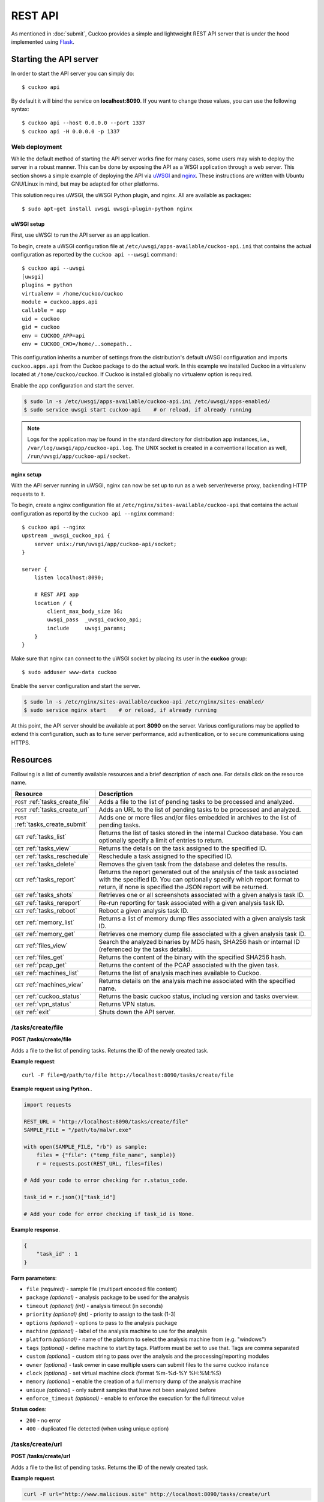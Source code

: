 ========
REST API
========

As mentioned in :doc:`submit`, Cuckoo provides a simple and lightweight REST
API server that is under the hood implemented using `Flask`_.

.. _`Flask`: http://flask.pocoo.org/

Starting the API server
=======================

In order to start the API server you can simply do::

    $ cuckoo api

By default it will bind the service on **localhost:8090**. If you want to change
those values, you can use the following syntax::

    $ cuckoo api --host 0.0.0.0 --port 1337
    $ cuckoo api -H 0.0.0.0 -p 1337

Web deployment
--------------

While the default method of starting the API server works fine for many cases,
some users may wish to deploy the server in a robust manner. This can be done
by exposing the API as a WSGI application through a web server. This section shows
a simple example of deploying the API via `uWSGI`_ and `nginx`_. These
instructions are written with Ubuntu GNU/Linux in mind, but may be adapted for
other platforms.

This solution requires uWSGI, the uWSGI Python plugin, and nginx. All are
available as packages::

    $ sudo apt-get install uwsgi uwsgi-plugin-python nginx

uWSGI setup
^^^^^^^^^^^

First, use uWSGI to run the API server as an application.

To begin, create a uWSGI configuration file at
``/etc/uwsgi/apps-available/cuckoo-api.ini`` that contains the actual
configuration as reported by the ``cuckoo api --uwsgi`` command::

    $ cuckoo api --uwsgi
    [uwsgi]
    plugins = python
    virtualenv = /home/cuckoo/cuckoo
    module = cuckoo.apps.api
    callable = app
    uid = cuckoo
    gid = cuckoo
    env = CUCKOO_APP=api
    env = CUCKOO_CWD=/home/..somepath..

This configuration inherits a number of settings from the distribution's
default uWSGI configuration and imports ``cuckoo.apps.api`` from the Cuckoo
package to do the actual work. In this example we installed Cuckoo in a
virtualenv located at ``/home/cuckoo/cuckoo``. If Cuckoo is installed globally
no virtualenv option is required.

Enable the app configuration and start the server.

.. code-block:: bash

    $ sudo ln -s /etc/uwsgi/apps-available/cuckoo-api.ini /etc/uwsgi/apps-enabled/
    $ sudo service uwsgi start cuckoo-api    # or reload, if already running

.. note::

   Logs for the application may be found in the standard directory for distribution
   app instances, i.e., ``/var/log/uwsgi/app/cuckoo-api.log``.
   The UNIX socket is created in a conventional location as well,
   ``/run/uwsgi/app/cuckoo-api/socket``.

nginx setup
^^^^^^^^^^^

With the API server running in uWSGI, nginx can now be set up to run as a web
server/reverse proxy, backending HTTP requests to it.

To begin, create a nginx configuration file at
``/etc/nginx/sites-available/cuckoo-api`` that contains the actual
configuration as reportd by the ``cuckoo api --nginx`` command::

    $ cuckoo api --nginx
    upstream _uwsgi_cuckoo_api {
        server unix:/run/uwsgi/app/cuckoo-api/socket;
    }

    server {
        listen localhost:8090;

        # REST API app
        location / {
            client_max_body_size 1G;
            uwsgi_pass  _uwsgi_cuckoo_api;
            include     uwsgi_params;
        }
    }

Make sure that nginx can connect to the uWSGI socket by placing its user in the
**cuckoo** group::

    $ sudo adduser www-data cuckoo

Enable the server configuration and start the server.

.. code-block:: bash

    $ sudo ln -s /etc/nginx/sites-available/cuckoo-api /etc/nginx/sites-enabled/
    $ sudo service nginx start    # or reload, if already running

At this point, the API server should be available at port **8090** on the server.
Various configurations may be applied to extend this configuration, such as to
tune server performance, add authentication, or to secure communications using
HTTPS.

.. _`uWSGI`: http://uwsgi-docs.readthedocs.org/en/latest/
.. _`nginx`: http://nginx.org/

Resources
=========

Following is a list of currently available resources and a brief description of
each one. For details click on the resource name.

+-------------------------------------+------------------------------------------------------------------------------------------------------------------+
| Resource                            | Description                                                                                                      |
+=====================================+==================================================================================================================+
| ``POST`` :ref:`tasks_create_file`   | Adds a file to the list of pending tasks to be processed and analyzed.                                           |
+-------------------------------------+------------------------------------------------------------------------------------------------------------------+
| ``POST`` :ref:`tasks_create_url`    | Adds an URL to the list of pending tasks to be processed and analyzed.                                           |
+-------------------------------------+------------------------------------------------------------------------------------------------------------------+
| ``POST`` :ref:`tasks_create_submit` | Adds one or more files and/or files embedded in archives to the list of pending tasks.                           |
+-------------------------------------+------------------------------------------------------------------------------------------------------------------+
| ``GET`` :ref:`tasks_list`           | Returns the list of tasks stored in the internal Cuckoo database.                                                |
|                                     | You can optionally specify a limit of entries to return.                                                         |
+-------------------------------------+------------------------------------------------------------------------------------------------------------------+
| ``GET`` :ref:`tasks_view`           | Returns the details on the task assigned to the specified ID.                                                    |
+-------------------------------------+------------------------------------------------------------------------------------------------------------------+
| ``GET`` :ref:`tasks_reschedule`     | Reschedule a task assigned to the specified ID.                                                                  |
+-------------------------------------+------------------------------------------------------------------------------------------------------------------+
| ``GET`` :ref:`tasks_delete`         | Removes the given task from the database and deletes the results.                                                |
+-------------------------------------+------------------------------------------------------------------------------------------------------------------+
| ``GET`` :ref:`tasks_report`         | Returns the report generated out of the analysis of the task associated with the specified ID.                   |
|                                     | You can optionally specify which report format to return, if none is specified the JSON report will be returned. |
+-------------------------------------+------------------------------------------------------------------------------------------------------------------+
| ``GET`` :ref:`tasks_shots`          | Retrieves one or all screenshots associated with a given analysis task ID.                                       |
+-------------------------------------+------------------------------------------------------------------------------------------------------------------+
| ``GET`` :ref:`tasks_rereport`       | Re-run reporting for task associated with a given analysis task ID.                                              |
+-------------------------------------+------------------------------------------------------------------------------------------------------------------+
| ``GET`` :ref:`tasks_reboot`         | Reboot a given analysis task ID.                                                                                 |
+-------------------------------------+------------------------------------------------------------------------------------------------------------------+
| ``GET`` :ref:`memory_list`          | Returns a list of memory dump files associated with a given analysis task ID.                                    |
+-------------------------------------+------------------------------------------------------------------------------------------------------------------+
| ``GET`` :ref:`memory_get`           | Retrieves one memory dump file associated with a given analysis task ID.                                         |
+-------------------------------------+------------------------------------------------------------------------------------------------------------------+
| ``GET`` :ref:`files_view`           | Search the analyzed binaries by MD5 hash, SHA256 hash or internal ID (referenced by the tasks details).          |
+-------------------------------------+------------------------------------------------------------------------------------------------------------------+
| ``GET`` :ref:`files_get`            | Returns the content of the binary with the specified SHA256 hash.                                                |
+-------------------------------------+------------------------------------------------------------------------------------------------------------------+
| ``GET`` :ref:`pcap_get`             | Returns the content of the PCAP associated with the given task.                                                  |
+-------------------------------------+------------------------------------------------------------------------------------------------------------------+
| ``GET`` :ref:`machines_list`        | Returns the list of analysis machines available to Cuckoo.                                                       |
+-------------------------------------+------------------------------------------------------------------------------------------------------------------+
| ``GET`` :ref:`machines_view`        | Returns details on the analysis machine associated with the specified name.                                      |
+-------------------------------------+------------------------------------------------------------------------------------------------------------------+
| ``GET`` :ref:`cuckoo_status`        | Returns the basic cuckoo status, including version and tasks overview.                                           |
+-------------------------------------+------------------------------------------------------------------------------------------------------------------+
| ``GET`` :ref:`vpn_status`           | Returns VPN status.                                                                                              |
+-------------------------------------+------------------------------------------------------------------------------------------------------------------+
| ``GET`` :ref:`exit`                 | Shuts down the API server.                                                                                       |
+-------------------------------------+------------------------------------------------------------------------------------------------------------------+

.. _tasks_create_file:

/tasks/create/file
------------------

**POST /tasks/create/file**

Adds a file to the list of pending tasks. Returns the ID of the newly created task.

**Example request**::

    curl -F file=@/path/to/file http://localhost:8090/tasks/create/file

**Example request using Python**..

.. code-block:: python

    import requests

    REST_URL = "http://localhost:8090/tasks/create/file"
    SAMPLE_FILE = "/path/to/malwr.exe"

    with open(SAMPLE_FILE, "rb") as sample:
        files = {"file": ("temp_file_name", sample)}
        r = requests.post(REST_URL, files=files)

    # Add your code to error checking for r.status_code.

    task_id = r.json()["task_id"]

    # Add your code for error checking if task_id is None.

**Example response**.

.. code-block:: json

    {
        "task_id" : 1
    }

**Form parameters**:

* ``file`` *(required)* - sample file (multipart encoded file content)
* ``package`` *(optional)* - analysis package to be used for the analysis
* ``timeout`` *(optional)* *(int)* - analysis timeout (in seconds)
* ``priority`` *(optional)* *(int)* - priority to assign to the task (1-3)
* ``options`` *(optional)* - options to pass to the analysis package
* ``machine`` *(optional)* - label of the analysis machine to use for the analysis
* ``platform`` *(optional)* - name of the platform to select the analysis machine from (e.g. "windows")
* ``tags`` *(optional)* - define machine to start by tags. Platform must be set to use that. Tags are comma separated
* ``custom`` *(optional)* - custom string to pass over the analysis and the processing/reporting modules
* ``owner`` *(optional)* - task owner in case multiple users can submit files to the same cuckoo instance
* ``clock`` *(optional)* - set virtual machine clock (format %m-%d-%Y %H:%M:%S)
* ``memory`` *(optional)* - enable the creation of a full memory dump of the analysis machine
* ``unique`` *(optional)* - only submit samples that have not been analyzed before
* ``enforce_timeout`` *(optional)* - enable to enforce the execution for the full timeout value

**Status codes**:

* ``200`` - no error
* ``400`` - duplicated file detected (when using unique option)

.. _tasks_create_url:

/tasks/create/url
-----------------

**POST /tasks/create/url**

Adds a file to the list of pending tasks. Returns the ID of the newly created task.

**Example request**.

.. code-block:: bash

    curl -F url="http://www.malicious.site" http://localhost:8090/tasks/create/url

**Example request using Python**.

.. code-block:: python

    import requests

    REST_URL = "http://localhost:8090/tasks/create/url"
    SAMPLE_URL = "http://example.org/malwr.exe"

    data = {"url": SAMPLE_URL}
    r = requests.post(REST_URL, data=data)

    # Add your code to error checking for r.status_code.

    task_id = r.json()["task_id"]

    # Add your code to error checking if task_id is None.

**Example response**.

.. code-block:: json

    {
        "task_id" : 1
    }

**Form parameters**:

* ``url`` *(required)* - URL to analyze (multipart encoded content)
* ``package`` *(optional)* - analysis package to be used for the analysis
* ``timeout`` *(optional)* *(int)* - analysis timeout (in seconds)
* ``priority`` *(optional)* *(int)* - priority to assign to the task (1-3)
* ``options`` *(optional)* - options to pass to the analysis package
* ``machine`` *(optional)* - label of the analysis machine to use for the analysis
* ``platform`` *(optional)* - name of the platform to select the analysis machine from (e.g. "windows")
* ``tags`` *(optional)* - define machine to start by tags. Platform must be set to use that. Tags are comma separated
* ``custom`` *(optional)* - custom string to pass over the analysis and the processing/reporting modules
* ``owner`` *(optional)* - task owner in case multiple users can submit files to the same cuckoo instance
* ``memory`` *(optional)* - enable the creation of a full memory dump of the analysis machine
* ``enforce_timeout`` *(optional)* - enable to enforce the execution for the full timeout value
* ``clock`` *(optional)* - set virtual machine clock (format %m-%d-%Y %H:%M:%S)

**Status codes**:

* ``200`` - no error

.. _tasks_create_submit:

/tasks/create/submit
--------------------

**POST /tasks/create/submit**

Adds one or more files and/or files embedded in archives *or* a newline
separated list of URLs/hashes to the list of pending tasks. Returns the
submit ID as well as the task IDs of the newly created task(s).

**Example request**.

.. code-block:: bash

    # Submit two executables.
    curl http://localhost:8090/tasks/create/submit -F files=@1.exe -F files=@2.exe

    # Submit http://google.com
    curl http://localhost:8090/tasks/create/submit -F strings=google.com

    # Submit http://google.com & http://facebook.com
    curl http://localhost:8090/tasks/create/submit -F strings=$'google.com\nfacebook.com'

**Example request using Python**.

.. code-block:: python

    import requests

    # Submit one or more files.
    r = requests.post("http://localhost:8090/tasks/create/submit", files=[
        ("files", open("1.exe", "rb")),
        ("files", open("2.exe", "rb")),
    ])

    # Add your code to error checking for r.status_code.

    submit_id = r.json()["submit_id"]
    task_ids = r.json()["task_ids"]
    errors = r.json()["errors"]

    # Add your code to error checking on "errors".

    # Submit one or more URLs or hashes.
    urls = [
        "google.com", "facebook.com", "cuckoosandbox.org",
    ]
    r = requests.post(
        "http://localhost:8090/tasks/create/submit",
        data={"strings": "\n".join(urls)}
    )

**Example response** from the executable submission.

.. code-block:: json

    {
        "submit_id": 1,
        "task_ids": [1, 2],
        "errors": []
    }

**Form parameters**:

* ``file`` *(optional)* - backwards compatibility with naming scheme for :ref:`tasks_create_file`
* ``files`` *(optional)* - sample(s) to inspect and add to our pending queue
* ``strings`` *(optional)* - newline separated list of URLs and/or hashes (to be obtained using your VirusTotal API key)
* ``timeout`` *(optional)* *(int)* - analysis timeout (in seconds)
* ``priority`` *(optional)* *(int)* - priority to assign to the task (1-3)
* ``options`` *(optional)* - options to pass to the analysis package
* ``tags`` *(optional)* - define machine to start by tags. Platform must be set to use that. Tags are comma separated
* ``custom`` *(optional)* - custom string to pass over the analysis and the processing/reporting modules
* ``owner`` *(optional)* - task owner in case multiple users can submit files to the same cuckoo instance
* ``memory`` *(optional)* - enable the creation of a full memory dump of the analysis machine
* ``enforce_timeout`` *(optional)* - enable to enforce the execution for the full timeout value
* ``clock`` *(optional)* - set virtual machine clock (format %m-%d-%Y %H:%M:%S)

**Status codes**:

* ``200`` - no error

.. _tasks_list:

/tasks/list
-----------

**GET /tasks/list/** *(int: limit)* **/** *(int: offset)*

Returns list of tasks.

**Example request**.

.. code-block:: bash

    curl http://localhost:8090/tasks/list

**Example response**.

.. code-block:: json

    {
        "tasks": [
            {
                "category": "url",
                "machine": null,
                "errors": [],
                "target": "http://www.malicious.site",
                "package": null,
                "sample_id": null,
                "guest": {},
                "custom": null,
                "owner": "",
                "priority": 1,
                "platform": null,
                "options": null,
                "status": "pending",
                "enforce_timeout": false,
                "timeout": 0,
                "memory": false,
                "tags": []
                "id": 1,
                "added_on": "2012-12-19 14:18:25",
                "completed_on": null
            },
            {
                "category": "file",
                "machine": null,
                "errors": [],
                "target": "/tmp/malware.exe",
                "package": null,
                "sample_id": 1,
                "guest": {},
                "custom": null,
                "owner": "",
                "priority": 1,
                "platform": null,
                "options": null,
                "status": "pending",
                "enforce_timeout": false,
                "timeout": 0,
                "memory": false,
                "tags": [
                            "32bit",
                            "acrobat_6",
                        ],
                "id": 2,
                "added_on": "2012-12-19 14:18:25",
                "completed_on": null
            }
        ]
    }

**Parameters**:

* ``limit`` *(optional)* *(int)* - maximum number of returned tasks
* ``offset`` *(optional)* *(int)* - data offset

**Status codes**:

* ``200`` - no error

.. _tasks_view:

/tasks/view
-----------

**GET /tasks/view/** *(int: id)*

Returns details on the task associated with the specified ID.

**Example request**.

.. code-block:: bash

    curl http://localhost:8090/tasks/view/1

**Example response**.

.. code-block:: json

    {
        "task": {
            "category": "url",
            "machine": null,
            "errors": [],
            "target": "http://www.malicious.site",
            "package": null,
            "sample_id": null,
            "guest": {},
            "custom": null,
            "owner": "",
            "priority": 1,
            "platform": null,
            "options": null,
            "status": "pending",
            "enforce_timeout": false,
            "timeout": 0,
            "memory": false,
            "tags": [
                        "32bit",
                        "acrobat_6",
                    ],
            "id": 1,
            "added_on": "2012-12-19 14:18:25",
            "completed_on": null
        }
    }

Note: possible value for key ``status``:

* ``pending``
* ``running``
* ``completed``
* ``reported``

**Parameters**:

* ``id`` *(required)* *(int)* - ID of the task to lookup

**Status codes**:

* ``200`` - no error
* ``404`` - task not found

.. _tasks_reschedule:

/tasks/reschedule
-----------------

**GET /tasks/reschedule/** *(int: id)* **/** *(int: priority)*

Reschedule a task with the specified ID and priority (default priority
is 1).

**Example request**.

.. code-block:: bash

    curl http://localhost:8090/tasks/reschedule/1

**Example response**.

.. code-block:: json

    {
        "status": "OK"
    }

**Parameters**:

* ``id`` *(required)* *(int)* - ID of the task to reschedule
* ``priority`` *(optional)* *(int)* - Task priority

**Status codes**:

* ``200`` - no error
* ``404`` - task not found

.. _tasks_delete:

/tasks/delete
-------------

**GET /tasks/delete/** *(int: id)*

Removes the given task from the database and deletes the results.

**Example request**.

.. code-block:: bash

    curl http://localhost:8090/tasks/delete/1

**Parameters**:

* ``id`` *(required)* *(int)* - ID of the task to delete

**Status codes**:

* ``200`` - no error
* ``404`` - task not found
* ``500`` - unable to delete the task

.. _tasks_report:

/tasks/report
-------------

**GET /tasks/report/** *(int: id)* **/** *(str: format)*

Returns the report associated with the specified task ID.

**Example request**.

.. code-block:: bash

    curl http://localhost:8090/tasks/report/1

**Parameters**:

* ``id`` *(required)* *(int)* - ID of the task to get the report for
* ``format`` *(optional)* - format of the report to retrieve [json/html/all/dropped/package_files]. If none is specified the JSON report will be returned. ``all`` returns all the result files as tar.bz2, ``dropped`` the dropped files as tar.bz2, ``package_files`` files uploaded to host by analysis packages.

**Status codes**:

* ``200`` - no error
* ``400`` - invalid report format
* ``404`` - report not found

.. _tasks_shots:

/tasks/screenshots
------------------

**GET /tasks/screenshots/** *(int: id)* **/** *(str: number)*

Returns one or all screenshots associated with the specified task ID.

**Example request**.

.. code-block:: bash

    wget http://localhost:8090/tasks/screenshots/1

**Parameters**:

* ``id`` *(required)* *(int)* - ID of the task to get the report for
* ``screenshot`` *(optional)* - numerical identifier of a single screenshot (e.g. 0001, 0002)

**Status codes**:

* ``404`` - file or folder not found

.. _tasks_rereport:

/tasks/rereport
---------------

**GET /tasks/rereport/** *(int: id)*

Re-run reporting for task associated with the specified task ID.

**Example request**.

.. code-block:: bash

    curl http://localhost:8090/tasks/rereport/1

**Example response**.

.. code-block:: json

    {
        "success": true
    }

**Parameters**:

* ``id`` *(required)* *(int)* - ID of the task to re-run report

**Status codes**:

* ``200`` - no error
* ``404`` - task not found

.. _tasks_reboot:

/tasks/reboot
-------------

**GET /tasks/reboot/** *(int: id)* **

Add a reboot task to database from an existing analysis ID.

**Example request**.

.. code-block:: bash

    curl http://localhost:8090/tasks/reboot/1

**Example response**.

.. code-block:: json

    {
        "task_id": 1,
        "reboot_id": 3
    }

**Parameters**:

* ``id`` *(required)* *(int)* - ID of the task

**Status codes**:

* ``200`` - success
* ``404`` - error creating reboot task

.. _memory_list:

/memory/list
------------

**GET /memory/list/** *(int: id)*

Returns a list of memory dump files or one memory dump file associated with the specified task ID.

**Example request**.

.. code-block:: bash

    wget http://localhost:8090/memory/list/1

**Parameters**:

* ``id`` *(required)* *(int)* - ID of the task to get the report for

**Status codes**:

* ``404`` - file or folder not found

.. _memory_get:

/memory/get
-----------

**GET /memory/get/** *(int: id)* **/** *(str: number)*

Returns one memory dump file associated with the specified task ID.

**Example request**.

.. code-block:: bash

    wget http://localhost:8090/memory/get/1/1908

**Parameters**:

* ``id`` *(required)* *(int)* - ID of the task to get the report for
* ``pid`` *(required)* - numerical identifier (pid) of a single memory dump file (e.g. 205, 1908)

**Status codes**:

* ``404`` - file or folder not found

.. _files_view:

/files/view
-----------

**GET /files/view/md5/** *(str: md5)*

**GET /files/view/sha256/** *(str: sha256)*

**GET /files/view/id/** *(int: id)*

Returns details on the file matching either the specified MD5 hash, SHA256 hash or ID.

**Example request**.

.. code-block:: bash

    curl http://localhost:8090/files/view/id/1

**Example response**.

.. code-block:: json

    {
        "sample": {
            "sha1": "da39a3ee5e6b4b0d3255bfef95601890afd80709",
            "file_type": "empty",
            "file_size": 0,
            "crc32": "00000000",
            "ssdeep": "3::",
            "sha256": "e3b0c44298fc1c149afbf4c8996fb92427ae41e4649b934ca495991b7852b855",
            "sha512": "cf83e1357eefb8bdf1542850d66d8007d620e4050b5715dc83f4a921d36ce9ce47d0d13c5d85f2b0ff8318d2877eec2f63b931bd47417a81a538327af927da3e",
            "id": 1,
            "md5": "d41d8cd98f00b204e9800998ecf8427e"
        }
    }

**Parameters**:

* ``md5`` *(optional)* - MD5 hash of the file to lookup
* ``sha256`` *(optional)* - SHA256 hash of the file to lookup
* ``id`` *(optional)* *(int)* - ID of the file to lookup

**Status codes**:

* ``200`` - no error
* ``400`` - invalid lookup term
* ``404`` - file not found

.. _files_get:

/files/get
----------

**GET /files/get/** *(str: sha256)*

 Returns the binary content of the file matching the specified SHA256 hash.

**Example request**.

.. code-block:: bash

    curl http://localhost:8090/files/get/e3b0c44298fc1c149afbf4c8996fb92427ae41e4649b934ca495991b7852b855 > sample.exe

**Status codes**:

* ``200`` - no error
* ``404`` - file not found

.. _pcap_get:

/pcap/get
---------

**GET /pcap/get/** *(int: task)*

Returns the content of the PCAP associated with the given task.

**Example request**.

.. code-block:: bash

    curl http://localhost:8090/pcap/get/1 > dump.pcap

**Status codes**:

* ``200`` - no error
* ``404`` - file not found

.. _machines_list:

/machines/list
--------------

**GET /machines/list**

Returns a list with details on the analysis machines available to Cuckoo.

**Example request**.

.. code-block:: bash

    curl http://localhost:8090/machines/list

**Example response**.

.. code-block:: json

    {
        "machines": [
            {
                "status": null,
                "locked": false,
                "name": "cuckoo1",
                "resultserver_ip": "192.168.56.1",
                "ip": "192.168.56.101",
                "tags": [
                            "32bit",
                            "acrobat_6",
                        ],
                "label": "cuckoo1",
                "locked_changed_on": null,
                "platform": "windows",
                "snapshot": null,
                "interface": null,
                "status_changed_on": null,
                "id": 1,
                "resultserver_port": "2042"
            }
        ]
    }

**Status codes**:

* ``200`` - no error

.. _machines_view:

/machines/view
--------------

**GET /machines/view/** *(str: name)*

Returns details on the analysis machine associated with the given name.

**Example request**.

.. code-block:: bash

    curl http://localhost:8090/machines/view/cuckoo1

**Example response**.

.. code-block:: json

    {
        "machine": {
            "status": null,
            "locked": false,
            "name": "cuckoo1",
            "resultserver_ip": "192.168.56.1",
            "ip": "192.168.56.101",
            "tags": [
                        "32bit",
                        "acrobat_6",
                    ],
            "label": "cuckoo1",
            "locked_changed_on": null,
            "platform": "windows",
            "snapshot": null,
            "interface": null,
            "status_changed_on": null,
            "id": 1,
            "resultserver_port": "2042"
        }
    }

**Status codes**:

* ``200`` - no error
* ``404`` - machine not found

.. _cuckoo_status:

/cuckoo/status
--------------

**GET /cuckoo/status/**

Returns status of the cuckoo server. In version 1.3 the diskspace
entry was added. The diskspace entry shows the used, free, and total
diskspace at the disk where the respective directories can be found.
The diskspace entry allows monitoring of a Cuckoo node through the
Cuckoo API. Note that each directory is checked separately as one
may create a symlink for $CUCKOO/storage/analyses to a separate
harddisk, but keep $CUCKOO/storage/binaries as-is. (This feature is
only available under Unix!)

In version 1.3 the cpuload entry was also added - the cpuload entry
shows the CPU load for the past minute, the past 5 minutes, and the
past 15 minutes, respectively. (This feature is only available under
Unix!)

**Diskspace directories**:

* ``analyses`` - $CUCKOO/storage/analyses/
* ``binaries`` - $CUCKOO/storage/binaries/
* ``temporary`` - ``tmppath`` as specified in ``conf/cuckoo.conf``

**Example request**.

.. code-block:: bash

    curl http://localhost:8090/cuckoo/status

**Example response**.

.. code-block:: json

    {
        "tasks": {
            "reported": 165,
            "running": 2,
            "total": 167,
            "completed": 0,
            "pending": 0
        },
        "diskspace": {
            "analyses": {
                "total": 491271233536,
                "free": 71403470848,
                "used": 419867762688
            },
            "binaries": {
                "total": 491271233536,
                "free": 71403470848,
                "used": 419867762688
            },
            "temporary": {
                "total": 491271233536,
                "free": 71403470848,
                "used": 419867762688
            }
        },
        "version": "1.0",
        "protocol_version": 1,
        "hostname": "Patient0",
        "machines": {
            "available": 4,
            "total": 5
        }
    }

**Status codes**:

* ``200`` - no error
* ``404`` - machine not found

.. _vpn_status:

/vpn/status
-----------

**GET /vpn/status**

Returns VPN status.

**Example request**.

.. code-block:: bash

    curl http://localhost:8090/vpn/status

**Status codes**:

* ``200`` - show status
* ``500`` - not available

.. _exit:

/exit
-----

**GET /exit**

Shuts down the server if in debug mode and using the werkzeug server.

**Example request**.

.. code-block:: bash

    curl http://localhost:8090/exit

**Status codes**:

* ``200`` - success
* ``403`` - this call can only be used in debug mode
* ``500`` - error
